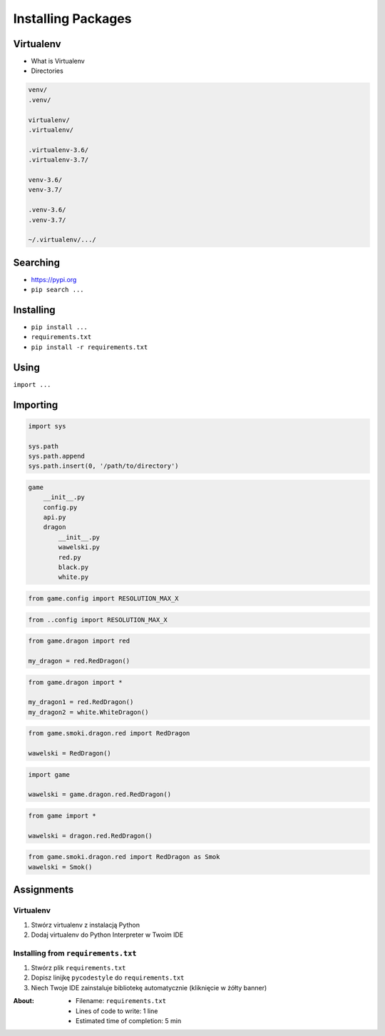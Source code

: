 .. _Installing Packages:

*******************
Installing Packages
*******************


Virtualenv
==========
* What is Virtualenv
* Directories

.. code-block:: text

    venv/
    .venv/

    virtualenv/
    .virtualenv/

    .virtualenv-3.6/
    .virtualenv-3.7/

    venv-3.6/
    venv-3.7/

    .venv-3.6/
    .venv-3.7/

    ~/.virtualenv/.../


Searching
=========
- https://pypi.org
- ``pip search ...``


Installing
==========
- ``pip install ...``
- ``requirements.txt``
- ``pip install -r requirements.txt``


Using
=====
``import ...``

Importing
=========
.. code-block:: python

    import sys

    sys.path
    sys.path.append
    sys.path.insert(0, '/path/to/directory')

.. code-block:: text

    game
        __init__.py
        config.py
        api.py
        dragon
            __init__.py
            wawelski.py
            red.py
            black.py
            white.py

.. code-block:: python

    from game.config import RESOLUTION_MAX_X

.. code-block:: python

    from ..config import RESOLUTION_MAX_X

.. code-block:: python

    from game.dragon import red

    my_dragon = red.RedDragon()

.. code-block:: python

    from game.dragon import *

    my_dragon1 = red.RedDragon()
    my_dragon2 = white.WhiteDragon()

.. code-block:: python

    from game.smoki.dragon.red import RedDragon

    wawelski = RedDragon()

.. code-block:: python

    import game

    wawelski = game.dragon.red.RedDragon()

.. code-block:: python

    from game import *

    wawelski = dragon.red.RedDragon()

.. code-block:: python

    from game.smoki.dragon.red import RedDragon as Smok
    wawelski = Smok()


Assignments
===========

Virtualenv
----------
#. Stwórz virtualenv z instalacją Python
#. Dodaj virtualenv do Python Interpreter w Twoim IDE

Installing from ``requirements.txt``
------------------------------------
#. Stwórz plik ``requirements.txt``
#. Dopisz linijkę ``pycodestyle`` do ``requirements.txt``
#. Niech Twoje IDE zainstaluje bibliotekę automatycznie (kliknięcie w żółty banner)

:About:
    * Filename: ``requirements.txt``
    * Lines of code to write: 1 line
    * Estimated time of completion: 5 min
